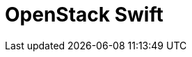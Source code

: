 // Do not edit directly!
// This file was generated by camel-quarkus-maven-plugin:update-extension-doc-page

= OpenStack Swift
:cq-artifact-id: camel-quarkus-openstack
:cq-artifact-id-base: openstack
:cq-native-supported: false
:cq-status: Preview
:cq-deprecated: false
:cq-jvm-since: 1.0.0
:cq-native-since: 1.0.0
:cq-camel-part-name: openstack-swift
:cq-camel-part-title: OpenStack Swift
:cq-camel-part-description: Access OpenStack Swift object/blob store.
:cq-extension-page-title: OpenStack
